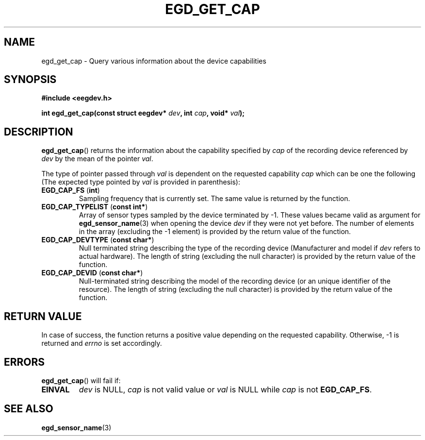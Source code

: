 .\"Copyright 2011 (c) EPFL
.TH EGD_GET_CAP 3 2011 "EPFL" "EEGDEV library manual"
.SH NAME
egd_get_cap - Query various information about the device capabilities
.SH SYNOPSIS
.LP
.B #include <eegdev.h>
.sp
.BI "int egd_get_cap(const struct eegdev* " dev ", int " cap ", void* " val ");"
.br
.SH DESCRIPTION
.LP
\fBegd_get_cap\fP() returns the information about the capability specified
by \fIcap\fP of the recording device referenced by \fIdev\fP by the mean of
the pointer \fIval\fP.
.LP
The type of pointer passed through \fIval\fP is dependent on the requested
capability \fIcap\fP which can be one the following (The expected type
pointed by \fIval\fP is provided in parenthesis):
.TP
\fBEGD_CAP_FS\fP (\fBint\fP)
Sampling frequency that is currently set. The same value is returned by the 
function.
.TP
\fBEGD_CAP_TYPELIST\fP (\fBconst int*\fP)
Array of sensor types sampled by the device terminated by \-1. These values
became valid as argument for \fBegd_sensor_name\fP(3) when opening the
device \fIdev\fP if they were not yet before. The number of elements in
the array (excluding the \-1 element) is provided by the return value of the
function.
.TP
\fBEGD_CAP_DEVTYPE\fP (\fBconst char*\fP)
Null terminated string describing the type of the recording device
(Manufacturer and model if \fIdev\fP refers to actual hardware). The length
of string (excluding the null character) is provided by the return value of
the function.
.TP
\fBEGD_CAP_DEVID\fP (\fBconst char*\fP)
Null-terminated string describing the model of the recording device (or an
unique identifier of the resource). The length of string (excluding the
null character) is provided by the return value of the function.
.SH "RETURN VALUE"
.LP
In case of success, the function returns a positive value depending on the
requested capability. Otherwise, \-1 is returned and \fIerrno\fP is set
accordingly.
.SH ERRORS
.LP
\fBegd_get_cap\fP() will fail if:
.TP
.B EINVAL
\fIdev\fP is NULL, \fIcap\fP is not valid value or \fIval\fP is NULL while
\fIcap\fP is not \fBEGD_CAP_FS\fP.
.SH "SEE ALSO"
.BR egd_sensor_name (3)



